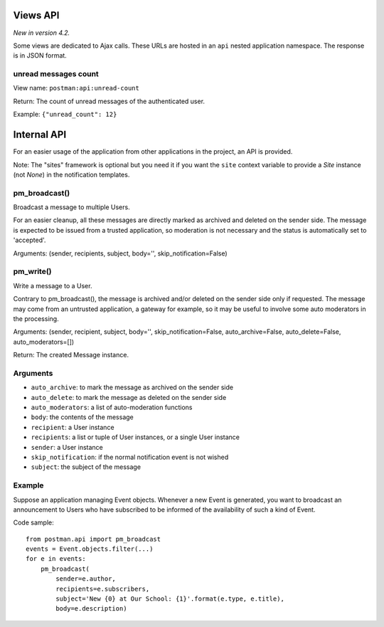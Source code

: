 Views API
=========

*New in version 4.2.*

Some views are dedicated to Ajax calls. These URLs are hosted in an ``api`` nested application namespace.
The response is in JSON format.

unread messages count
---------------------

View name: ``postman:api:unread-count``

Return: The count of unread messages of the authenticated user.

Example:  ``{"unread_count": 12}``

Internal API
============

For an easier usage of the application from other applications in the project,
an API is provided.

Note: The "sites" framework is optional but you need it if you want the ``site`` context variable
to provide a *Site* instance (not *None*) in the notification templates.

pm_broadcast()
--------------
Broadcast a message to multiple Users.

For an easier cleanup, all these messages are directly marked as archived and deleted on the sender side.
The message is expected to be issued from a trusted application, so moderation
is not necessary and the status is automatically set to 'accepted'.

Arguments: (sender, recipients, subject, body='', skip_notification=False)

pm_write()
----------
Write a message to a User.

Contrary to pm_broadcast(), the message is archived and/or deleted on the sender side only if requested.
The message may come from an untrusted application, a gateway for example,
so it may be useful to involve some auto moderators in the processing.

Arguments: (sender, recipient, subject, body='', skip_notification=False,
auto_archive=False, auto_delete=False, auto_moderators=[])

Return: The created Message instance.

Arguments
---------
* ``auto_archive``: to mark the message as archived on the sender side
* ``auto_delete``: to mark the message as deleted on the sender side
* ``auto_moderators``: a list of auto-moderation functions
* ``body``: the contents of the message
* ``recipient``: a User instance
* ``recipients``: a list or tuple of User instances, or a single User instance
* ``sender``: a User instance
* ``skip_notification``: if the normal notification event is not wished
* ``subject``: the subject of the message

Example
-------
Suppose an application managing Event objects. Whenever a new Event is generated,
you want to broadcast an announcement to Users who have subscribed
to be informed of the availability of such a kind of Event.

Code sample::

    from postman.api import pm_broadcast
    events = Event.objects.filter(...)
    for e in events:
        pm_broadcast(
            sender=e.author,
            recipients=e.subscribers,
            subject='New {0} at Our School: {1}'.format(e.type, e.title),
            body=e.description)
